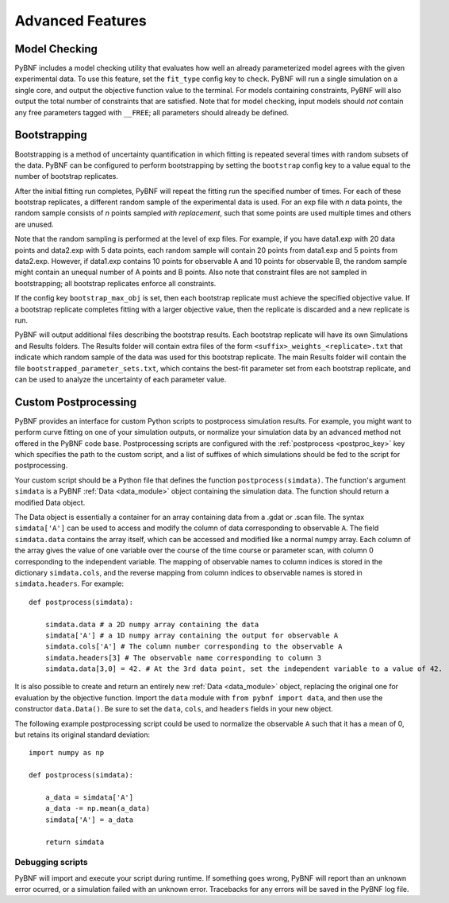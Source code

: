 Advanced Features
=================

.. _model_check:

Model Checking
--------------

PyBNF includes a model checking utility that evaluates how well an already parameterized model agrees with the given experimental data. To use this feature, set the ``fit_type`` config key to ``check``. PyBNF will run a single simulation on a single core, and output the objective function value to the terminal. For models containing constraints, PyBNF will also output the total number of constraints that are satisfied. Note that for model checking, input models should *not* contain any free parameters tagged with ``__FREE``; all parameters should already be defined.

Bootstrapping
-------------

Bootstrapping is a method of uncertainty quantification in which fitting is repeated several times with random subsets of the data. PyBNF can be configured to perform bootstrapping by setting the ``bootstrap`` config key to a value equal to the number of bootstrap replicates.

After the initial fitting run completes, PyBNF will repeat the fitting run the specified number of times. For each of these bootstrap replicates, a different random sample of the experimental data is used. For an exp file with *n* data points, the random sample consists of *n* points sampled *with replacement*, such that some points are used multiple times and others are unused. 

Note that the random sampling is performed at the level of exp files. For example, if you have data1.exp with 20 data points and data2.exp with 5 data points, each random sample will contain 20 points from data1.exp and 5 points from data2.exp. However, if data1.exp contains 10 points for observable A and 10 points for observable B, the random sample might contain an unequal number of A points and B points. Also note that constraint files are not sampled in bootstrapping; all bootstrap replicates enforce all constraints. 

If the config key ``bootstrap_max_obj`` is set, then each bootstrap replicate must achieve the specified objective value. If a bootstrap replicate completes fitting with a larger objective value, then the replicate is discarded and a new replicate is run. 

PyBNF will output additional files describing the bootstrap results. Each bootstrap replicate will have its own Simulations and Results folders. The Results folder will contain extra files of the form ``<suffix>_weights_<replicate>.txt`` that indicate which random sample of the data was used for this bootstrap replicate. The main Results folder will contain the file ``bootstrapped_parameter_sets.txt``, which contains the best-fit parameter set from each bootstrap replicate, and can be used to analyze the uncertainty of each parameter value. 

.. _postproc:

Custom Postprocessing
---------------------

PyBNF provides an interface for custom Python scripts to postprocess simulation results. For example, you might want to perform curve fitting on one of your simulation outputs, or normalize your simulation data by an advanced method not offered in the PyBNF code base. Postprocessing scripts are configured with the :ref:`postprocess <postproc_key>` key which specifies the path to the custom script, and a list of suffixes of which simulations should be fed to the script for postprocessing. 

Your custom script should be a Python file that defines the function ``postprocess(simdata)``. The function's argument ``simdata`` is a PyBNF :ref:`Data <data_module>` object containing the simulation data. The function should return a modified Data object. 

The Data object is essentially a container for an array containing data from a .gdat or .scan file. The syntax ``simdata['A']`` can be used to access and modify the column of data corresponding to observable ``A``. The field ``simdata.data`` contains the array itself, which can be accessed and modified like a normal numpy array. Each column of the array gives the value of one variable over the course of the time course or parameter scan, with column 0 corresponding to the independent variable. The mapping of observable names to column indices is stored in the dictionary ``simdata.cols``, and the reverse mapping from column indices to observable names is stored in ``simdata.headers``. For example::

    def postprocess(simdata):
        
        simdata.data # a 2D numpy array containing the data
        simdata['A'] # a 1D numpy array containing the output for observable A
        simdata.cols['A'] # The column number corresponding to the observable A
        simdata.headers[3] # The observable name corresponding to column 3
        simdata.data[3,0] = 42. # At the 3rd data point, set the independent variable to a value of 42.

It is also possible to create and return an entirely new :ref:`Data <data_module>` object, replacing the original one for evaluation by the objective function. Import the ``data`` module with ``from pybnf import data``, and then use the constructor ``data.Data()``. Be sure to set the ``data``, ``cols``, and ``headers`` fields in your new object. 

The following example postprocessing script could be used to normalize the observable ``A`` such that it has a mean of 0, but retains its original standard deviation::
    
    import numpy as np
    
    def postprocess(simdata):
        
        a_data = simdata['A']
        a_data -= np.mean(a_data)
        simdata['A'] = a_data
        
        return simdata


Debugging scripts
"""""""""""""""""

PyBNF will import and execute your script during runtime. If something goes wrong, PyBNF will report than an unknown error ocurred, or a simulation failed with an unknown error. Tracebacks for any errors will be saved in the PyBNF log file. 
